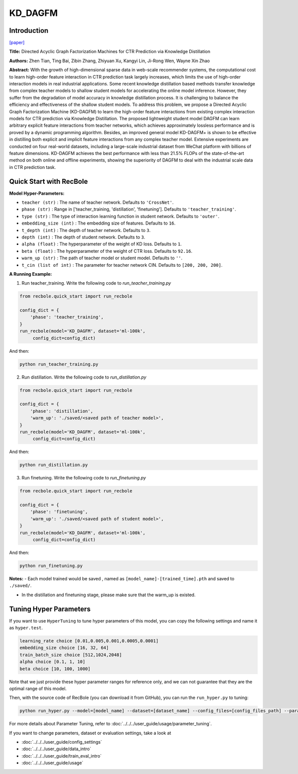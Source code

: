 KD_DAGFM
===========

Introduction
---------------------

`[paper] <https://arxiv.org/abs/2211.11159>`_

**Title:** Directed Acyclic Graph Factorization Machines for CTR Prediction via Knowledge Distillation

**Authors:** Zhen Tian, Ting Bai, Zibin Zhang, Zhiyuan Xu, Kangyi Lin, Ji-Rong Wen, Wayne Xin Zhao

**Abstract:** With the growth of high-dimensional sparse data in web-scale recommender systems, 
the computational cost to learn high-order feature interaction in CTR prediction task largely increases, 
which limits the use of high-order interaction models in real industrial applications. 
Some recent knowledge distillation based methods transfer knowledge from complex teacher models 
to shallow student models for accelerating the online model inference. However, they suffer from 
the degradation of model accuracy in knowledge distillation process. It is challenging to balance the 
efficiency and effectiveness of the shallow student models. To address this problem, we propose a 
Directed Acyclic Graph Factorization Machine (KD-DAGFM) to learn the high-order feature interactions 
from existing complex interaction models for CTR prediction via Knowledge Distillation. The proposed 
lightweight student model DAGFM can learn arbitrary explicit feature interactions from teacher networks, 
which achieves approximately lossless performance and is proved by a dynamic programming algorithm. 
Besides, an improved general model KD-DAGFM+ is shown to be effective in distilling both explicit and 
implicit feature interactions from any complex teacher model. Extensive experiments are conducted on 
four real-world datasets, including a large-scale industrial dataset from WeChat platform with billions 
of feature dimensions. KD-DAGFM achieves the best performance with less than 21.5% FLOPs of the state-of-the-art
method on both online and offline experiments, showing the superiority of DAGFM to deal with the industrial 
scale data in CTR prediction task.

.. image:: ../../../asset/kd_dagfm.png
    :width: 500
    :align: center

Quick Start with RecBole
-------------------------

**Model Hyper-Parameters:**

- ``teacher (str)`` : The name of teacher network. Defaults to ``'CrossNet'``.
- ``phase (str)`` : Range in ['teacher_training, 'distillation', 'finetuning']. Defaults to ``'teacher_training'``.
- ``type (str)`` : The type of interaction learning function in student network. Defaults to ``'outer'``.
- ``embedding_size (int)`` : The embedding size of features. Defaults to ``16``.
- ``t_depth (int)`` : The depth of teacher network. Defaults to ``3``.
- ``depth (int)`` : The depth of student network. Defaults to ``3``.
- ``alpha (float)`` : The hyperparameter of the weight of KD loss. Defaults to ``1``.
- ``beta (float)`` : The hyperparameter of the weight of CTR loss. Defaults to ``92.16``.
- ``warm_up (str)`` : The path of teacher model or student model. Defaults to ``''``.
- ``t_cin (list of int)`` : The parameter for teacher network CIN. Defaults to ``[200, 200, 200]``.



**A Running Example:**

1. Run teacher_training. Write the following code to `run_teacher_training.py`

.. code:: python

   from recbole.quick_start import run_recbole

   config_dict = {
       'phase': 'teacher_training',
   }
   run_recbole(model='KD_DAGFM', dataset='ml-100k', 
        config_dict=config_dict)

And then:

.. code:: bash

   python run_teacher_training.py

2. Run distillation. Write the following code to `run_distillation.py`

.. code:: python

   from recbole.quick_start import run_recbole

   config_dict = {
       'phase': 'distillation',
       'warm_up': './saved/<saved path of teacher model>',
   }
   run_recbole(model='KD_DAGFM', dataset='ml-100k', 
        config_dict=config_dict)

And then:

.. code:: bash

   python run_distillation.py

3. Run finetuning. Write the following code to `run_finetuning.py`

.. code:: python

   from recbole.quick_start import run_recbole

   config_dict = {
       'phase': 'finetuning',
       'warm_up': './saved/<saved path of student model>',
   }
   run_recbole(model='KD_DAGFM', dataset='ml-100k', 
        config_dict=config_dict)

And then:

.. code:: bash

   python run_finetuning.py


**Notes:**
- Each model trained would be saved , named as ``[model_name]-[trained_time].pth`` and saved to ``./saved/``.

- In the distillation and finetuning stage, please make sure that the warm_up is existed.

Tuning Hyper Parameters
-------------------------

If you want to use ``HyperTuning`` to tune hyper parameters of this model, you can copy the following settings and name it as ``hyper.test``.

.. code:: bash

   learning_rate choice [0.01,0.005,0.001,0.0005,0.0001]
   embedding_size choice [16, 32, 64]
   train_batch_size choice [512,1024,2048]
   alpha choice [0.1, 1, 10]
   beta choice [10, 100, 1000]

Note that we just provide these hyper parameter ranges for reference only, and we can not guarantee that they are the optimal range of this model.

Then, with the source code of RecBole (you can download it from GitHub), you can run the ``run_hyper.py`` to tuning:

.. code:: bash

	python run_hyper.py --model=[model_name] --dataset=[dataset_name] --config_files=[config_files_path] --params_file=hyper.test

For more details about Parameter Tuning, refer to :doc:`../../../user_guide/usage/parameter_tuning`.


If you want to change parameters, dataset or evaluation settings, take a look at

- :doc:`../../../user_guide/config_settings`
- :doc:`../../../user_guide/data_intro`
- :doc:`../../../user_guide/train_eval_intro`
- :doc:`../../../user_guide/usage`